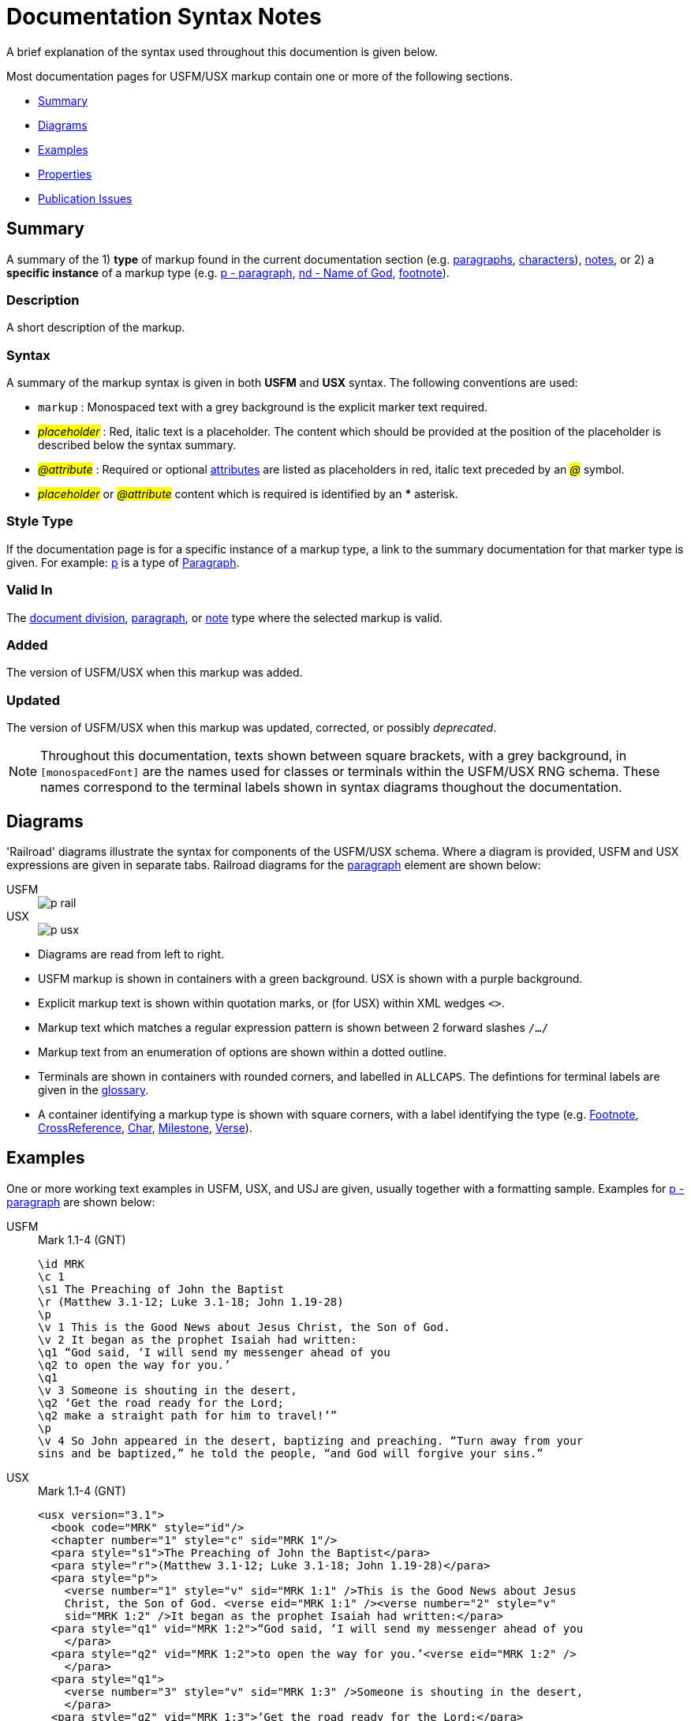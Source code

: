 = Documentation Syntax Notes
ifndef::localdir[]
:source-highlighter: rouge
:localdir: ../
endif::[]
:imagesdir: {localdir}/images

A brief explanation of the syntax used throughout this documention is given below.

Most documentation pages for USFM/USX markup contain one or more of the following sections.

* xref:syntax-docs.adoc#_summary[Summary]
* xref:syntax-docs.adoc#_diagrams[Diagrams]
* xref:syntax-docs.adoc#_examples[Examples]
* xref:syntax-docs.adoc#_properties[Properties]
* xref:syntax-docs.adoc#_publication_issues[Publication Issues]

== Summary

A summary of the 1) *type* of markup found in the current documentation section (e.g. xref:para:index.adoc[paragraphs], xref:char:index.adoc[characters]), xref:note:index.adoc[notes], or 2) a *specific instance* of a markup type (e.g. xref:para:paragraphs/p.adoc[p - paragraph], xref:char:features/nd.adoc[nd - Name of God], xref:note:footnote/index.adoc[footnote]).

=== Description

A short description of the markup.

=== Syntax

A summary of the markup syntax is given in both *USFM* and *USX* syntax. The following conventions are used:

* ``++markup++`` : Monospaced text with a grey background is the explicit marker text required.
* #__placeholder__# : Red, italic text is a placeholder. The content which should be provided at the position of the placeholder is described below the syntax summary.
* #__@attribute__# : Required or optional xref:char:attributes.adoc[attributes] are listed as placeholders in red, italic text preceded by an #__@__# symbol.
* #__placeholder__# or #__@attribute__# content which is required is identified by an *** asterisk.

=== Style Type

If the documentation page is for a specific instance of a markup type, a link to the summary documentation for that marker type is given. For example: xref:para:paragraphs/p.adoc[p] is a type of xref:para:index.adoc[Paragraph].

=== Valid In

The xref:doc:index.adoc[document division], xref:para:index.adoc[paragraph], or xref:note:index.adoc[note] type where the selected markup is valid.

=== Added

The version of USFM/USX when this markup was added.

=== Updated

The version of USFM/USX when this markup was updated, corrected, or possibly _deprecated_.

[NOTE]
====
Throughout this documentation, texts shown between square brackets, with a grey background, in `[monospacedFont]` are the names used for classes or terminals within the USFM/USX RNG schema. These names correspond to the terminal labels shown in syntax diagrams thoughout the documentation.
====

== Diagrams

'Railroad' diagrams illustrate the syntax for components of the USFM/USX schema. Where a diagram is provided, USFM and USX expressions are given in separate tabs. Railroad diagrams for the xref:para:index.adoc[paragraph] element are shown below:

[tabs]
======
USFM::
+
image::para:schema/p_rail.svg[]
USX::
+
image::para:schema/p_usx.svg[]
======

* Diagrams are read from left to right.
* USFM markup is shown in containers with a green background. USX is shown with a purple background.
* Explicit markup text is shown within quotation marks, or (for USX) within XML wedges `<>`.
* Markup text which matches a regular expression pattern is shown between 2 forward slashes `/.../`
* Markup text from an enumeration of options are shown within a dotted outline.
* Terminals are shown in containers with rounded corners, and labelled in `ALLCAPS`. The defintions for terminal labels are given in the xref:ROOT:glossary.adoc[glossary].
* A container identifying a markup type is shown with square corners, with a label identifying the type (e.g. xref:note:footnote/index.adoc[Footnote], xref:note:crossref/index.adoc[CrossReference], xref:char:index.adoc[Char], xref:ms:index.adoc[Milestone], xref:cv:v.adoc[Verse]).

== Examples

One or more working text examples in USFM, USX, and USJ are given, usually together with a formatting sample. Examples for xref:para:paragraphs/p.adoc[p - paragraph] are shown below:

[tabs]
======
USFM::
+
.Mark 1.1-4 (GNT)
[source#src-usfm-para-p_1,usfm,highlight=5;14]
----
\id MRK
\c 1
\s1 The Preaching of John the Baptist
\r (Matthew 3.1-12; Luke 3.1-18; John 1.19-28)
\p
\v 1 This is the Good News about Jesus Christ, the Son of God.
\v 2 It began as the prophet Isaiah had written:
\q1 “God said, ‘I will send my messenger ahead of you
\q2 to open the way for you.’
\q1
\v 3 Someone is shouting in the desert,
\q2 ‘Get the road ready for the Lord;
\q2 make a straight path for him to travel!’”
\p
\v 4 So John appeared in the desert, baptizing and preaching. “Turn away from your 
sins and be baptized,” he told the people, “and God will forgive your sins.”
----
USX::
+
.Mark 1.1-4 (GNT)
[source#src-usx-para-p_1,xml,highlight=6;20]
----
<usx version="3.1">
  <book code="MRK" style="id"/>
  <chapter number="1" style="c" sid="MRK 1"/>
  <para style="s1">The Preaching of John the Baptist</para>
  <para style="r">(Matthew 3.1-12; Luke 3.1-18; John 1.19-28)</para>
  <para style="p">
    <verse number="1" style="v" sid="MRK 1:1" />This is the Good News about Jesus 
    Christ, the Son of God. <verse eid="MRK 1:1" /><verse number="2" style="v" 
    sid="MRK 1:2" />It began as the prophet Isaiah had written:</para>
  <para style="q1" vid="MRK 1:2">“God said, ‘I will send my messenger ahead of you
    </para>
  <para style="q2" vid="MRK 1:2">to open the way for you.’<verse eid="MRK 1:2" />
    </para>
  <para style="q1">
    <verse number="3" style="v" sid="MRK 1:3" />Someone is shouting in the desert,
    </para>
  <para style="q2" vid="MRK 1:3">‘Get the road ready for the Lord;</para>
  <para style="q2" vid="MRK 1:3">make a straight path for him to travel!’”
    <verse eid="MRK 1:3" /></para>
  <para style="p">
    <verse number="4" style="v" sid="MRK 1:4" />So John appeared in the desert, 
    baptizing and preaching. “Turn away from your sins and be baptized,” he told 
    the people, “and God will forgive your sins.”<verse eid="MRK 1:4" /></para>
</usx>
----
USJ::
+
.Mark 1.1-4 (GNT)
[source#src-usj-para-p_1,json,highlight=]
----
{
  "type": "USJ",
  "version": "3.1",
  "content": [
    {
      "type": "book",
      "marker": "id",
      "code": "MRK",
      "content": []
    },
    {
      "type": "chapter",
      "marker": "c",
      "number": "1",
      "sid": "MRK 1"
    },
    {
      "type": "para",
      "marker": "s1",
      "content": ["The Preaching of John the Baptist"]
    },
    {
      "type": "para",
      "marker": "r",
      "content": ["(Matthew 3.1-12; Luke 3.1-18; John 1.19-28)"]
    },
    {
      "type": "para",
      "marker": "p",
      "content": [
        {
          "type": "verse",
          "marker": "v",
          "number": "1",
          "sid": "MRK 1:1"
        },
        "This is the Good News about Jesus Christ, the Son of God. ",
        {
          "type": "verse",
          "marker": "v",
          "number": "2",
          "sid": "MRK 1:2"
        },
        "It began as the prophet Isaiah had written:"
      ]
    },
    {
      "type": "para",
      "marker": "q1",
      "content": ["“God said, ‘I will send my messenger ahead of you"]
    },
    {
      "type": "para",
      "marker": "q2",
      "content": ["to open the way for you.’"]
    },
    {
      "type": "para",
      "marker": "q1",
      "content": [
        {
          "type": "verse",
          "marker": "v",
          "number": "3",
          "sid": "MRK 1:3"
        },
        "Someone is shouting in the desert, "
      ]
    },
    {
      "type": "para",
      "marker": "q2",
      "content": ["‘Get the road ready for the Lord;"]
    },
    {
      "type": "para",
      "marker": "q2",
      "content": ["make a straight path for him to travel!’”"]
    },
    {
      "type": "para",
      "marker": "p",
      "content": [
        {
          "type": "verse",
          "marker": "v",
          "number": "4",
          "sid": "MRK 1:4"
        },
        "So John appeared in the desert, baptizing and preaching. “Turn away from your sins and be baptized,” he told the people, “and God will forgive your sins.”"
      ]
    }
  ]
}
----
======

image::markers:para/p_1.jpg[Mark 1.1-4 (GNT),300]

== Properties

A list of additional properties for the current markup type or specific markup instance.

== Publication Issues

A list of notes, guidance, or specific concerns related to publishing the content used with the current markup.
